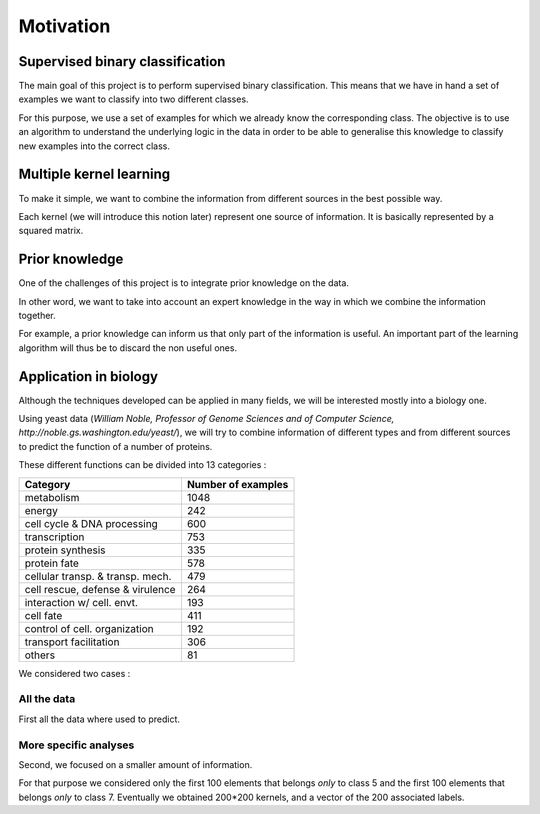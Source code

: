 Motivation
==========

Supervised binary classification
--------------------------------

The main goal of this project is to perform supervised binary classification. This means that we have in hand a set of examples we want to classify into two different classes.

For this purpose, we use a set of examples for which we already know the corresponding class. The objective is to use an algorithm to understand the underlying logic in the data in order to be able to generalise this knowledge to classify new examples into the correct class.

Multiple kernel learning
------------------------

To make it simple, we want to combine the information from different sources in the best possible way.

Each kernel (we will introduce this notion later) represent one source of information. It is basically represented by a squared matrix.

Prior knowledge
---------------

One of the challenges of this project is to integrate prior knowledge on the data.

In other word, we want to take into account an expert knowledge in the way in which we combine the information together.

For example, a prior knowledge can inform us that only part of the information is useful. An important part of the learning algorithm will thus be to discard the non useful ones.

Application in biology
----------------------

Although the techniques developed can be applied in many fields, we will be interested mostly into a biology one.

Using yeast data (*William Noble, Professor of Genome Sciences and of Computer Science, http://noble.gs.washington.edu/yeast/*), we will try to combine information of different types and from different sources to predict the function of a number of proteins.

These different functions can be divided into 13 categories :

=================================   ==================
Category                            Number of examples
=================================   ==================
metabolism                           1048
energy                               242
cell cycle & DNA processing          600
transcription                        753
protein synthesis                    335
protein fate                         578
cellular transp. & transp. mech.     479
cell rescue, defense & virulence     264
interaction w/ cell. envt.           193
cell fate                            411
control of cell. organization        192
transport facilitation               306
others                               81
=================================   ==================

We considered two cases : 

All the data
++++++++++++
First all the data where used to predict.

More specific analyses
++++++++++++++++++++++
Second, we focused on a smaller amount of information.

For that purpose we considered only the first 100 elements that belongs *only* to class 5 and the first 100 elements that belongs *only* to class 7. Eventually we obtained 200*200 kernels, and a vector of the 200 associated labels.
